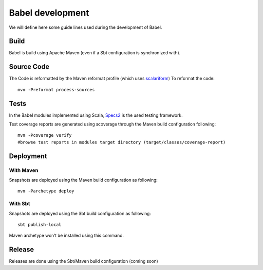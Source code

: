 
Babel development
=================

.. highlight:: bash

We will define here some guide lines used during the development of Babel.

Build
+++++

Babel is build using Apache Maven (even if a Sbt configuration is synchronized with).

Source Code
+++++++++++

The Code is reformatted by the Maven reformat profile (which uses `scalariform <https://github.com/sbt/sbt-scalariform>`_)
To reformat the code:
::

   mvn -Preformat process-sources

Tests
+++++

In the Babel modules implemented using Scala, `Specs2 <http://etorreborre.github.io/specs2/>`_ is the used testing framework.

Test coverage reports are generated using scoverage through the Maven build configuration following:
::

   mvn -Pcoverage verify
   #browse test reports in modules target directory (target/classes/coverage-report)

Deployment
+++++++++++

With Maven
~~~~~~~~~~
Snapshots are deployed using the Maven build configuration as following:
::

   mvn -Parchetype deploy

With Sbt
~~~~~~~~
Snapshots are deployed using the Sbt build configuration as following:
::

   sbt publish-local

Maven archetype won't be installed using this command.

Release
+++++++

Releases are done using the Sbt/Maven build configuration (coming soon)


.. highlight:: scala